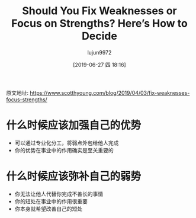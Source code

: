 #+TITLE: Should You Fix Weaknesses or Focus on Strengths? Here’s How to Decide
#+AUTHOR: lujun9972
#+TAGS: Scott H Young的订阅
#+DATE: [2019-06-27 四 18:16]
#+LANGUAGE:  zh-CN
#+STARTUP:  inlineimages
#+OPTIONS:  H:6 num:nil toc:t \n:nil ::t |:t ^:nil -:nil f:t *:t <:nil

原文地址: https://www.scotthyoung.com/blog/2019/04/03/fix-weaknesses-focus-strengths/

* 什么时候应该加强自己的优势
+ 可以通过专业化分工，将弱点外包给他人完成
+ 你的优势在事业中的作用确实是至关重要的

* 什么时候应该弥补自己的弱势
+ 你无法让他人代替你完成不善长的事情
+ 你的短处在事业中的作用很重要
+ 你本身就希望改善自己的短处
